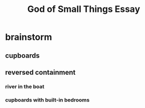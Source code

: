 #+TITLE: God of Small Things Essay
* brainstorm
** cupboards
** reversed containment
*** river in the boat
*** cupboards with built-in bedrooms
